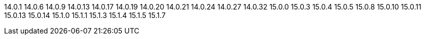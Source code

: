 ////
Auto-generated file, do not update this manually.
To add additional Operands to this file, update the `INFINISPAN_OPERAND_VERSIONS` array in `config/manager/manager.yaml`.
////
14.0.1
14.0.6
14.0.9
14.0.13
14.0.17
14.0.19
14.0.20
14.0.21
14.0.24
14.0.27
14.0.32
15.0.0
15.0.3
15.0.4
15.0.5
15.0.8
15.0.10
15.0.11
15.0.13
15.0.14
15.1.0
15.1.1
15.1.3
15.1.4
15.1.5
15.1.7

